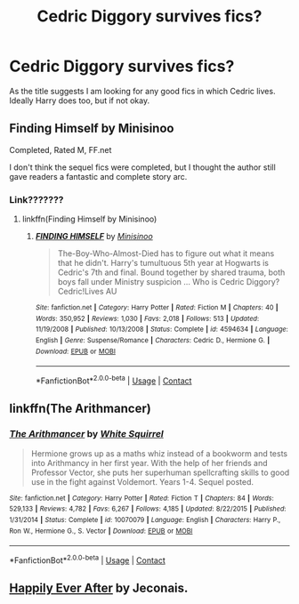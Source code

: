 #+TITLE: Cedric Diggory survives fics?

* Cedric Diggory survives fics?
:PROPERTIES:
:Author: harrypotterfan10
:Score: 24
:DateUnix: 1606693439.0
:DateShort: 2020-Nov-30
:FlairText: Request
:END:
As the title suggests I am looking for any good fics in which Cedric lives. Ideally Harry does too, but if not okay.


** Finding Himself by Minisinoo

Completed, Rated M, FF.net

I don't think the sequel fics were completed, but I thought the author still gave readers a fantastic and complete story arc.
:PROPERTIES:
:Author: mari_go1d
:Score: 6
:DateUnix: 1606704700.0
:DateShort: 2020-Nov-30
:END:

*** Link???????
:PROPERTIES:
:Author: HarryPotterIsAmazing
:Score: 3
:DateUnix: 1606710860.0
:DateShort: 2020-Nov-30
:END:

**** linkffn(Finding Himself by Minisinoo)
:PROPERTIES:
:Author: YOB1997
:Score: 2
:DateUnix: 1606724529.0
:DateShort: 2020-Nov-30
:END:

***** [[https://www.fanfiction.net/s/4594634/1/][*/FINDING HIMSELF/*]] by [[https://www.fanfiction.net/u/106720/Minisinoo][/Minisinoo/]]

#+begin_quote
  The-Boy-Who-Almost-Died has to figure out what it means that he didn't. Harry's tumultuous 5th year at Hogwarts is Cedric's 7th and final. Bound together by shared trauma, both boys fall under Ministry suspicion ... Who is Cedric Diggory? Cedric!Lives AU
#+end_quote

^{/Site/:} ^{fanfiction.net} ^{*|*} ^{/Category/:} ^{Harry} ^{Potter} ^{*|*} ^{/Rated/:} ^{Fiction} ^{M} ^{*|*} ^{/Chapters/:} ^{40} ^{*|*} ^{/Words/:} ^{350,952} ^{*|*} ^{/Reviews/:} ^{1,030} ^{*|*} ^{/Favs/:} ^{2,018} ^{*|*} ^{/Follows/:} ^{513} ^{*|*} ^{/Updated/:} ^{11/19/2008} ^{*|*} ^{/Published/:} ^{10/13/2008} ^{*|*} ^{/Status/:} ^{Complete} ^{*|*} ^{/id/:} ^{4594634} ^{*|*} ^{/Language/:} ^{English} ^{*|*} ^{/Genre/:} ^{Suspense/Romance} ^{*|*} ^{/Characters/:} ^{Cedric} ^{D.,} ^{Hermione} ^{G.} ^{*|*} ^{/Download/:} ^{[[http://www.ff2ebook.com/old/ffn-bot/index.php?id=4594634&source=ff&filetype=epub][EPUB]]} ^{or} ^{[[http://www.ff2ebook.com/old/ffn-bot/index.php?id=4594634&source=ff&filetype=mobi][MOBI]]}

--------------

*FanfictionBot*^{2.0.0-beta} | [[https://github.com/FanfictionBot/reddit-ffn-bot/wiki/Usage][Usage]] | [[https://www.reddit.com/message/compose?to=tusing][Contact]]
:PROPERTIES:
:Author: FanfictionBot
:Score: 2
:DateUnix: 1606724549.0
:DateShort: 2020-Nov-30
:END:


** linkffn(The Arithmancer)
:PROPERTIES:
:Author: 100beep
:Score: 1
:DateUnix: 1606848323.0
:DateShort: 2020-Dec-01
:END:

*** [[https://www.fanfiction.net/s/10070079/1/][*/The Arithmancer/*]] by [[https://www.fanfiction.net/u/5339762/White-Squirrel][/White Squirrel/]]

#+begin_quote
  Hermione grows up as a maths whiz instead of a bookworm and tests into Arithmancy in her first year. With the help of her friends and Professor Vector, she puts her superhuman spellcrafting skills to good use in the fight against Voldemort. Years 1-4. Sequel posted.
#+end_quote

^{/Site/:} ^{fanfiction.net} ^{*|*} ^{/Category/:} ^{Harry} ^{Potter} ^{*|*} ^{/Rated/:} ^{Fiction} ^{T} ^{*|*} ^{/Chapters/:} ^{84} ^{*|*} ^{/Words/:} ^{529,133} ^{*|*} ^{/Reviews/:} ^{4,782} ^{*|*} ^{/Favs/:} ^{6,267} ^{*|*} ^{/Follows/:} ^{4,185} ^{*|*} ^{/Updated/:} ^{8/22/2015} ^{*|*} ^{/Published/:} ^{1/31/2014} ^{*|*} ^{/Status/:} ^{Complete} ^{*|*} ^{/id/:} ^{10070079} ^{*|*} ^{/Language/:} ^{English} ^{*|*} ^{/Characters/:} ^{Harry} ^{P.,} ^{Ron} ^{W.,} ^{Hermione} ^{G.,} ^{S.} ^{Vector} ^{*|*} ^{/Download/:} ^{[[http://www.ff2ebook.com/old/ffn-bot/index.php?id=10070079&source=ff&filetype=epub][EPUB]]} ^{or} ^{[[http://www.ff2ebook.com/old/ffn-bot/index.php?id=10070079&source=ff&filetype=mobi][MOBI]]}

--------------

*FanfictionBot*^{2.0.0-beta} | [[https://github.com/FanfictionBot/reddit-ffn-bot/wiki/Usage][Usage]] | [[https://www.reddit.com/message/compose?to=tusing][Contact]]
:PROPERTIES:
:Author: FanfictionBot
:Score: 1
:DateUnix: 1606848341.0
:DateShort: 2020-Dec-01
:END:


** [[https://jeconais.fanficauthors.net/Happily_Ever_After/index/][Happily Ever After]] by Jeconais.
:PROPERTIES:
:Author: steve_wheeler
:Score: 1
:DateUnix: 1606895140.0
:DateShort: 2020-Dec-02
:END:
